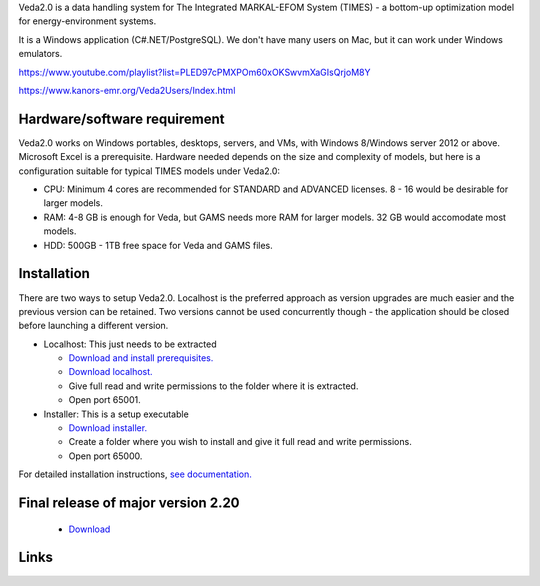 Veda2.0 is a data handling system for The Integrated MARKAL-EFOM System (TIMES) - a bottom-up optimization model for energy-environment systems.

It is a Windows application (C#.NET/PostgreSQL). We don't have many users on Mac, but it can work under Windows emulators.

https://www.youtube.com/playlist?list=PLED97cPMXPOm60xOKSwvmXaGIsQrjoM8Y  

https://www.kanors-emr.org/Veda2Users/Index.html

Hardware/software requirement
=============================
Veda2.0 works on Windows portables, desktops, servers, and VMs, with Windows 8/Windows server 2012 or above. Microsoft Excel is a prerequisite. Hardware needed depends on the size and complexity of models,
but here is a configuration suitable for typical TIMES models under Veda2.0:

* CPU: Minimum 4 cores are recommended for STANDARD and ADVANCED licenses. 8 - 16 would be desirable for larger models.
* RAM: 4-8 GB is enough for Veda, but GAMS needs more RAM for larger models. 32 GB would accomodate most models.
* HDD: 500GB - 1TB free space for Veda and GAMS files.

Installation
=============

There are two ways to setup Veda2.0. Localhost is the preferred approach as version upgrades are much easier and the previous version can be retained. Two versions cannot be used concurrently though - the application should be closed before launching a different version.

* Localhost: This just needs to be extracted

  * `Download and install prerequisites. <https://github.com/kanors-emr/Veda2.0-Installation/tree/master/Localhost%20Version%20Prerequisites>`_
  * `Download localhost. <https://github.com/kanors-emr/Veda2.0-Installation/releases/download/v3.0.2.0/Veda2.0_localhost_3.0.2.0.7z>`_
  * Give full read and write permissions to the folder where it is extracted.
  * Open port 65001.
        
* Installer: This is a setup executable

  * `Download installer. <https://github.com/kanors-emr/Veda2.0-Installation/releases/download/v3.0.2.0/Veda2.0.Setup.3.0.2.0.exe>`_
  * Create a folder where you wish to install and give it full read and write permissions.
  * Open port 65000.

For detailed installation instructions, `see documentation. <https://veda-documentation.readthedocs.io/en/latest/pages/Getting%20started.html#installation>`_

Final release of major version 2.20
===================================
  * `Download <https://github.com/kanors-emr/Veda2.0-Installation/releases/tag/v2.20.2.1>`_

Links
=====
.. raw:: html

    <ul>
    <li><a href="https://veda-documentation.readthedocs.io/en/latest/pages/Getting%20started.html#installation" target="_blank">Installation video</a></li>
    <li><a href="https://veda-documentation.readthedocs.io/en/latest/pages/Getting%20started.html#licensing" target="_blank">Getting a trial license </a></li>
    <li><a href="https://veda-documentation.readthedocs.io/en/latest/pages/Migration.html#migrating-to-veda-2-0" target="_blank">Migrating to Veda 2.0</a></li>
    <li><a href="https://veda-documentation.readthedocs.io/en/latest/pages/version_history.html" target="_blank">Version history</a></li>
    <li><a href="http://veda-documentation.rtfd.io/" target="_blank">Documentation </a></li>
    </ul>

